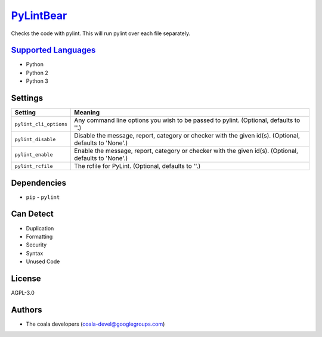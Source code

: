 `PyLintBear <https://github.com/coala/coala-bears/tree/master/bears/python/PyLintBear.py>`_
====================================================================================================

Checks the code with pylint. This will run pylint over each file
separately.

`Supported Languages <../README.rst>`_
--------------------------------------

* Python
* Python 2
* Python 3

Settings
--------

+-------------------------+-----------------------------------------------------------+
| Setting                 |  Meaning                                                  |
+=========================+===========================================================+
|                         |                                                           |
| ``pylint_cli_options``  | Any command line options you wish to be passed to pylint. |
|                         | (Optional, defaults to ''.)                               |
|                         |                                                           |
+-------------------------+-----------------------------------------------------------+
|                         |                                                           |
| ``pylint_disable``      | Disable the message, report, category or checker with the |
|                         | given id(s). (Optional, defaults to 'None'.)              |
|                         |                                                           |
+-------------------------+-----------------------------------------------------------+
|                         |                                                           |
| ``pylint_enable``       | Enable the message, report, category or checker with the  |
|                         | given id(s). (Optional, defaults to 'None'.)              |
|                         |                                                           |
+-------------------------+-----------------------------------------------------------+
|                         |                                                           |
| ``pylint_rcfile``       | The rcfile for PyLint. (Optional, defaults to ''.)        +
|                         |                                                           |
+-------------------------+-----------------------------------------------------------+


Dependencies
------------

* ``pip`` - ``pylint``


Can Detect
----------

* Duplication
* Formatting
* Security
* Syntax
* Unused Code

License
-------

AGPL-3.0

Authors
-------

* The coala developers (coala-devel@googlegroups.com)
